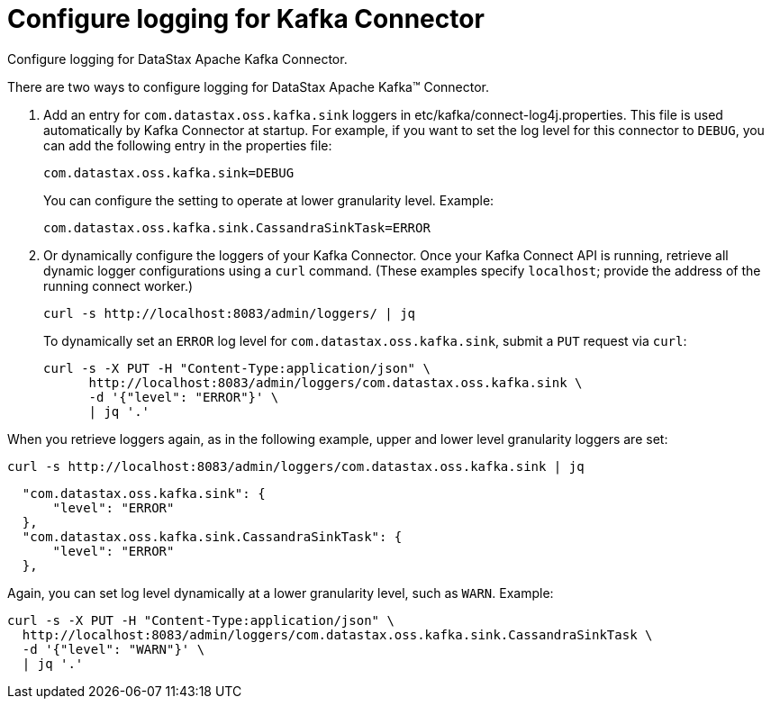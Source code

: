 [#kafkaConfigureLogging]
= Configure logging for Kafka Connector
:imagesdir: _images

Configure logging for DataStax Apache Kafka Connector.

There are two ways to configure logging for DataStax Apache Kafka™ Connector.

. Add an entry for `com.datastax.oss.kafka.sink` loggers in etc/kafka/connect-log4j.properties.
This file is used automatically by Kafka Connector at startup.
For example, if you want to set the log level for this connector to `DEBUG`, you can add the following entry in the properties file:
+
[source,no-highlight]
----
com.datastax.oss.kafka.sink=DEBUG
----
+
You can configure the setting to operate at lower granularity level.
Example:
+
[source,no-highlight]
----
com.datastax.oss.kafka.sink.CassandraSinkTask=ERROR
----

. Or dynamically configure the loggers of your Kafka Connector.
Once your Kafka Connect API is running, retrieve all dynamic logger configurations using a `curl` command.
(These examples specify `localhost`;
provide the address of the running connect worker.)
+
[source,language-bash]
----
curl -s http://localhost:8083/admin/loggers/ | jq
----
+
To dynamically set an `ERROR` log level for `com.datastax.oss.kafka.sink`, submit a `PUT` request via `curl`:
+
[source,language-bash]
----
curl -s -X PUT -H "Content-Type:application/json" \
      http://localhost:8083/admin/loggers/com.datastax.oss.kafka.sink \
      -d '{"level": "ERROR"}' \
      | jq '.'
----

When you retrieve loggers again, as in the following example, upper and lower level granularity loggers are set:

[source,language-bash]
----
curl -s http://localhost:8083/admin/loggers/com.datastax.oss.kafka.sink | jq
----

[source,results]
----
  "com.datastax.oss.kafka.sink": {
      "level": "ERROR"
  },
  "com.datastax.oss.kafka.sink.CassandraSinkTask": {
      "level": "ERROR"
  },
----

Again, you can set log level dynamically at a lower granularity level, such as `WARN`.
Example:

[source,language-bash]
----
curl -s -X PUT -H "Content-Type:application/json" \
  http://localhost:8083/admin/loggers/com.datastax.oss.kafka.sink.CassandraSinkTask \
  -d '{"level": "WARN"}' \
  | jq '.'
----
